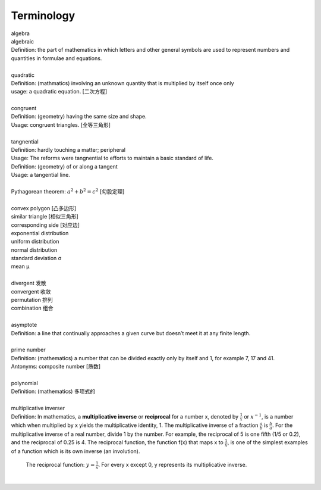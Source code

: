 Terminology
===========

| algebra
| algebraic
| Definition: the part of mathematics in which letters and other general symbols are used to represent numbers and quantities in formulae and equations.
| 
| quadratic
| Definition: (mathmatics) involving an unknown quantity that is multiplied by itself once only
| usage: a quadratic equation. [二次方程]
| 
| congruent
| Definition: (geometry) having the same size and shape.
| Usage: congruent triangles. [全等三角形]
| 
| tangnential
| Definition: hardly touching a matter; peripheral
| Usage: The reforms were tangnential to efforts to maintain a basic standard of life.
| Definition: (geometry) of  or along a tangent
| Usage: a tangential line.
|
| Pythagorean theorem: :math:`a^2 + b^2 = c^2` [勾股定理]
|

.. image:: images/right_triangle.png

| convex polygon [凸多边形]
| similar triangle [相似三角形]
| corresponding side [对应边] 
| exponential distribution
| uniform distribution
| normal distribution
| standard deviation   σ
| mean  μ
| 
| divergent  发散
| convergent 收敛
| permutation 排列
| combination 组合
| 
| asymptote
| Definition: a line that continually approaches a given curve but doesn’t meet it at any finite length.
| 
| prime number
| Definition: (mathematics) a number that can be divided exactly only by itself and 1, for example 7, 17 and 41.
| Antonyms: composite number [质数]
| 
| polynomial
| Definition: (mathematics) 多项式的
|
| multiplicative inverser
| Definition: In mathematics, a **multiplicative inverse** or **reciprocal** for a number x, denoted by :math:`\frac{1}{x}` or :math:`x^{−1}`, is a number which when multiplied by x yields the multiplicative identity, 1. The multiplicative inverse of a fraction :math:`\frac{a}{b}` is :math:`\frac{b}{a}`. For the multiplicative inverse of a real number, divide 1 by the number. For example, the reciprocal of 5 is one fifth (1/5 or 0.2), and the reciprocal of 0.25 is 4. The reciprocal function, the function f(x) that maps x to :math:`\frac{1}{x}`, is one of the simplest examples of a function which is its own inverse (an involution).

.. figure:: images/600px-Hyperbola_one_over_x.svg.png

   The reciprocal function: :math:`y = \frac{1}{x}`. For every x except 0, y represents its multiplicative inverse.

|
